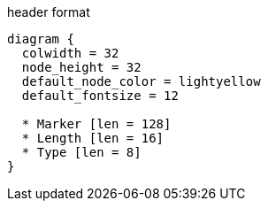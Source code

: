 .header format
["packetdiag", target=""]
----
diagram {
  colwidth = 32
  node_height = 32
  default_node_color = lightyellow
  default_fontsize = 12

  * Marker [len = 128]
  * Length [len = 16]
  * Type [len = 8]
}
----

